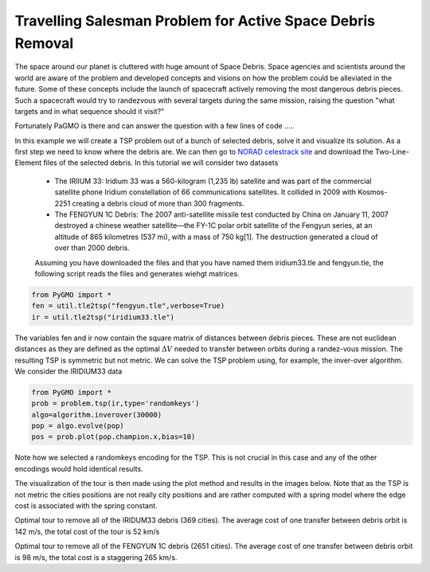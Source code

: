 Travelling Salesman Problem for Active Space Debris Removal
===========================================================

.. image:: ../images/examples/ex7_sd.jpg

The space around our planet is cluttered with huge amount of Space Debris. Space agencies and scientists around the world are aware of the problem and developed concepts and
visions on how the problem could be alleviated in the future. Some of these concepts include
the launch of spacecraft actively removing the most dangerous debris pieces. Such a spacecraft would try to randezvous with several targets during the same mission, raising the question 
"what targets and in what sequence should it visit?"

Fortunately PaGMO is there and can answer the question with a few lines of code .....

In this example we will create a TSP problem out of a bunch of selected debris, solve it and visualize its solution. As a first step we need to know where the debris are. We can then go to `NORAD celestrack site <http://www.celestrak.com/NORAD/elements/>`_ and
download the Two-Line-Element files of the selected debris. In this tutorial we will consider two datasets

 * The IRIIUM 33: Iridium 33 was a 560-kilogram (1,235 lb) satellite and was part of the commercial satellite phone Iridium constellation of 66 communications satellites. It collided in 2009 with Kosmos-2251 creating a debris cloud of more than 300 fragments.

 * The FENGYUN 1C Debris: The 2007 anti-satellite missile test conducted by China on January 11, 2007 destroyed a chinese weather satellite—the FY-1C polar orbit satellite of the Fengyun series, at an altitude of 865 kilometres (537 mi), with a mass of 750 kg[1]. The destruction generated a  cloud of over than 2000 debris.

 Assuming you have downloaded the files and that you have named them iridium33.tle and fengyun.tle, the following script reads the files and generates wiehgt matrices.

.. code-block:: python

	from PyGMO import * 
	fen = util.tle2tsp("fengyun.tle",verbose=True)
	ir = util.tle2tsp("iridium33.tle")

The variables fen and ir now contain the square matrix of distances between debris pieces. These are not euclidean distances as they are defined as the optimal :math:`\Delta V` needed to transfer between orbits during a randez-vous mission. The resulting TSP is symmetric but not metric. We can solve the TSP problem using, for example, the inver-over algorithm. We consider the IRIDIUM33 data

.. code-block:: python

	from PyGMO import * 
	prob = problem.tsp(ir,type='randomkeys')
	algo=algorithm.inverover(30000)
	pop = algo.evolve(pop)
	pos = prob.plot(pop.champion.x,bias=10)

Note how we selected a randomkeys encoding for the TSP. This is not crucial in this case and any of the other encodings would hold identical results.

The visualization of the tour is then made using the plot method and results in the images below. Note that as the TSP is not metric the cities positions are not really city positions and are rather computed with a spring model where the edge cost is associated with the spring constant.

.. image:: ../images/examples/ex7_ir.png

Optimal tour to remove all of the IRIDUM33 debris (369 cities). The average cost of one transfer between debris orbit is 142 m/s, the total cost of the tour is 52 km/s

.. image:: ../images/examples/ex7_fen.png

Optimal tour to remove all of the FENGYUN 1C debris (2651 cities). The average cost of one transfer between debris orbit is 98 m/s, the total cost is a staggering 265 km/s.